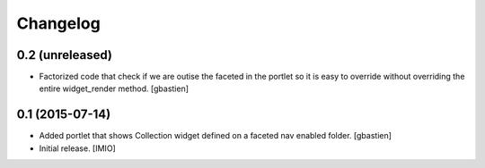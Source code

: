 Changelog
=========


0.2 (unreleased)
----------------
- Factorized code that check if we are outise the faceted in the portlet
  so it is easy to override without overriding the entire widget_render method.
  [gbastien]


0.1 (2015-07-14)
----------------
- Added portlet that shows Collection widget defined on a faceted nav enabled folder.
  [gbastien]

- Initial release.
  [IMIO]
